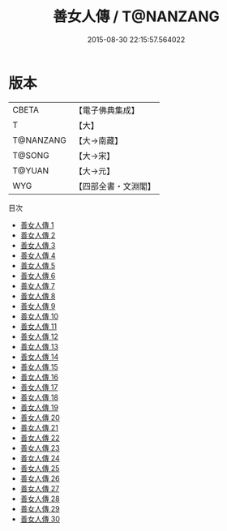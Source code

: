 #+TITLE: 善女人傳 / T@NANZANG

#+DATE: 2015-08-30 22:15:57.564022
* 版本
 |     CBETA|【電子佛典集成】|
 |         T|【大】     |
 | T@NANZANG|【大→南藏】  |
 |    T@SONG|【大→宋】   |
 |    T@YUAN|【大→元】   |
 |       WYG|【四部全書・文淵閣】|
目次
 - [[file:KR6r0054_001.txt][善女人傳 1]]
 - [[file:KR6r0054_002.txt][善女人傳 2]]
 - [[file:KR6r0054_003.txt][善女人傳 3]]
 - [[file:KR6r0054_004.txt][善女人傳 4]]
 - [[file:KR6r0054_005.txt][善女人傳 5]]
 - [[file:KR6r0054_006.txt][善女人傳 6]]
 - [[file:KR6r0054_007.txt][善女人傳 7]]
 - [[file:KR6r0054_008.txt][善女人傳 8]]
 - [[file:KR6r0054_009.txt][善女人傳 9]]
 - [[file:KR6r0054_010.txt][善女人傳 10]]
 - [[file:KR6r0054_011.txt][善女人傳 11]]
 - [[file:KR6r0054_012.txt][善女人傳 12]]
 - [[file:KR6r0054_013.txt][善女人傳 13]]
 - [[file:KR6r0054_014.txt][善女人傳 14]]
 - [[file:KR6r0054_015.txt][善女人傳 15]]
 - [[file:KR6r0054_016.txt][善女人傳 16]]
 - [[file:KR6r0054_017.txt][善女人傳 17]]
 - [[file:KR6r0054_018.txt][善女人傳 18]]
 - [[file:KR6r0054_019.txt][善女人傳 19]]
 - [[file:KR6r0054_020.txt][善女人傳 20]]
 - [[file:KR6r0054_021.txt][善女人傳 21]]
 - [[file:KR6r0054_022.txt][善女人傳 22]]
 - [[file:KR6r0054_023.txt][善女人傳 23]]
 - [[file:KR6r0054_024.txt][善女人傳 24]]
 - [[file:KR6r0054_025.txt][善女人傳 25]]
 - [[file:KR6r0054_026.txt][善女人傳 26]]
 - [[file:KR6r0054_027.txt][善女人傳 27]]
 - [[file:KR6r0054_028.txt][善女人傳 28]]
 - [[file:KR6r0054_029.txt][善女人傳 29]]
 - [[file:KR6r0054_030.txt][善女人傳 30]]
